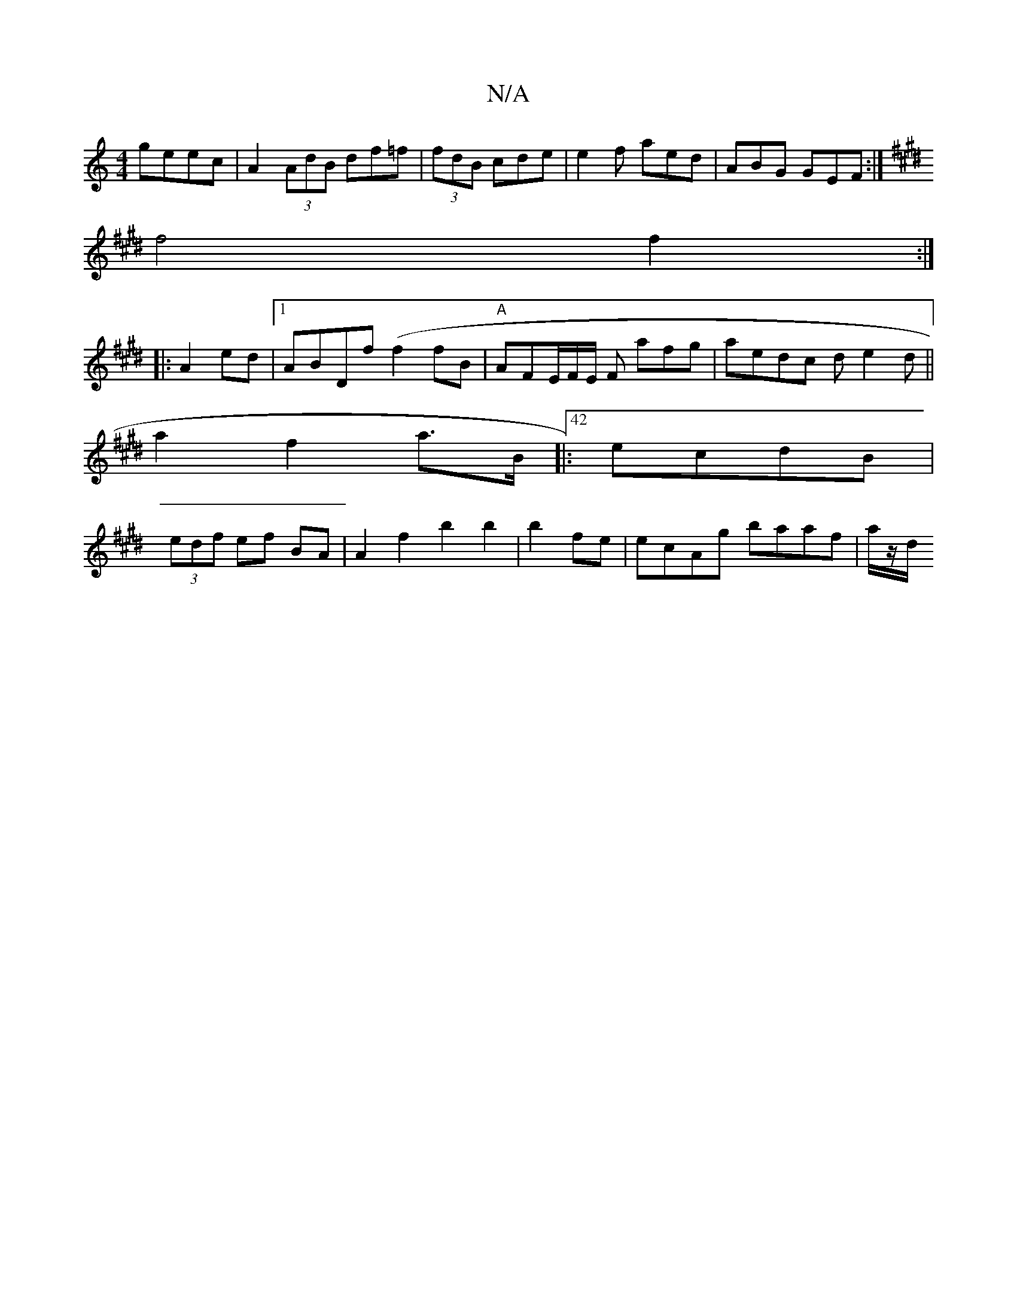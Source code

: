 X:1
T:N/A
M:4/4
R:N/A
K:Cmajor
 - geec | A2 (3AdB df=f|(3fdB cde | e2f aed|ABG GEF :|
K: EE FE G2 af|
f4 f2:|
|: A2 ed|1 ABDf (f2fB|"A"AFE/F/E/2 F A'fg | aedc de2d||
a2 f2 a>B|:42 ecdB|
(3edf ef BA| A2f2 b2 b2|b2fe|ecAg baaf|a/z/d/